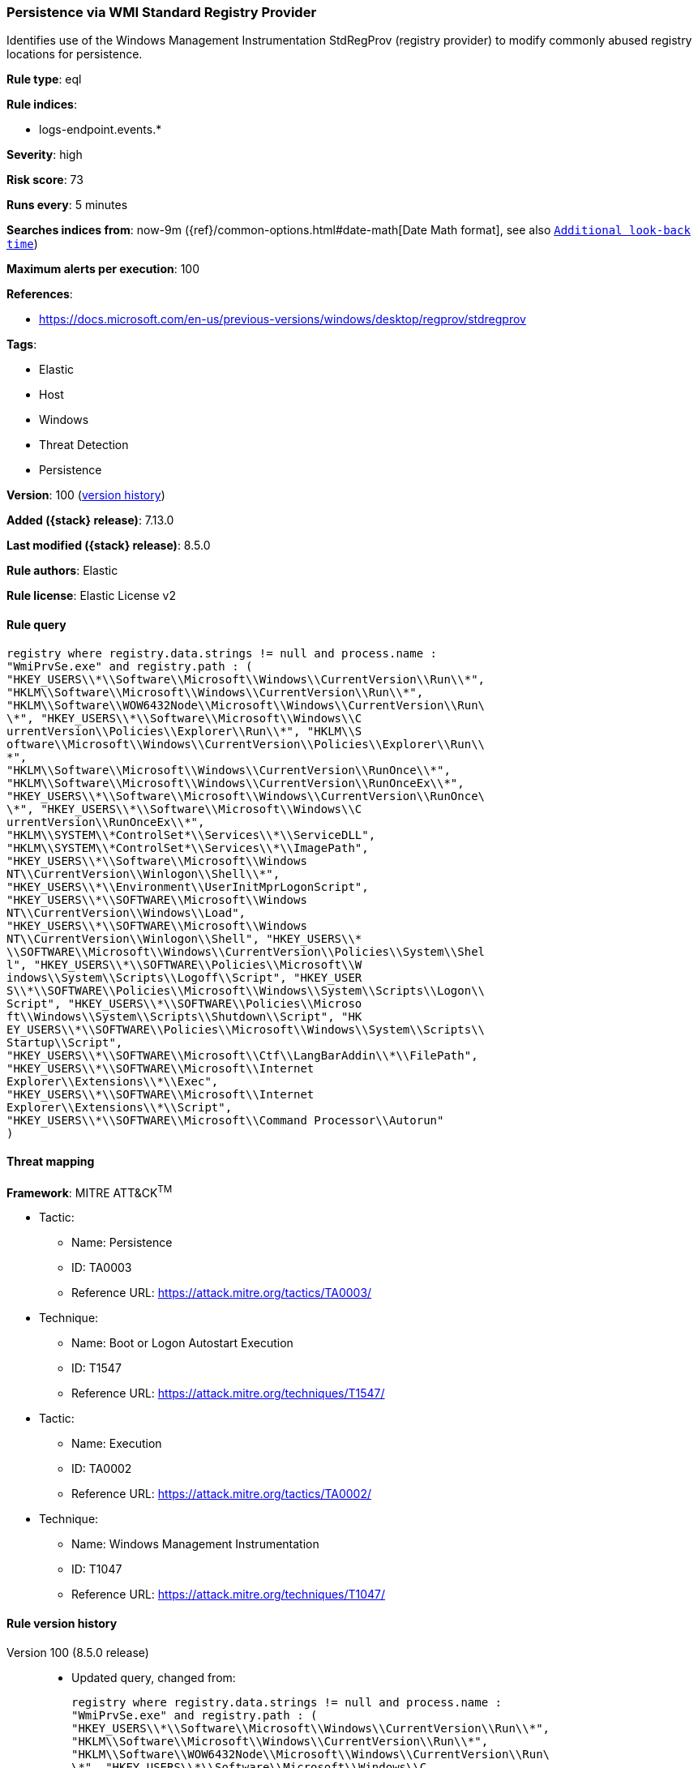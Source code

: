 [[persistence-via-wmi-standard-registry-provider]]
=== Persistence via WMI Standard Registry Provider

Identifies use of the Windows Management Instrumentation StdRegProv (registry provider) to modify commonly abused registry locations for persistence.

*Rule type*: eql

*Rule indices*:

* logs-endpoint.events.*

*Severity*: high

*Risk score*: 73

*Runs every*: 5 minutes

*Searches indices from*: now-9m ({ref}/common-options.html#date-math[Date Math format], see also <<rule-schedule, `Additional look-back time`>>)

*Maximum alerts per execution*: 100

*References*:

* https://docs.microsoft.com/en-us/previous-versions/windows/desktop/regprov/stdregprov

*Tags*:

* Elastic
* Host
* Windows
* Threat Detection
* Persistence

*Version*: 100 (<<persistence-via-wmi-standard-registry-provider-history, version history>>)

*Added ({stack} release)*: 7.13.0

*Last modified ({stack} release)*: 8.5.0

*Rule authors*: Elastic

*Rule license*: Elastic License v2

==== Rule query


[source,js]
----------------------------------
registry where registry.data.strings != null and process.name :
"WmiPrvSe.exe" and registry.path : (
"HKEY_USERS\\*\\Software\\Microsoft\\Windows\\CurrentVersion\\Run\\*",
"HKLM\\Software\\Microsoft\\Windows\\CurrentVersion\\Run\\*",
"HKLM\\Software\\WOW6432Node\\Microsoft\\Windows\\CurrentVersion\\Run\
\*", "HKEY_USERS\\*\\Software\\Microsoft\\Windows\\C
urrentVersion\\Policies\\Explorer\\Run\\*", "HKLM\\S
oftware\\Microsoft\\Windows\\CurrentVersion\\Policies\\Explorer\\Run\\
*",
"HKLM\\Software\\Microsoft\\Windows\\CurrentVersion\\RunOnce\\*",
"HKLM\\Software\\Microsoft\\Windows\\CurrentVersion\\RunOnceEx\\*",
"HKEY_USERS\\*\\Software\\Microsoft\\Windows\\CurrentVersion\\RunOnce\
\*", "HKEY_USERS\\*\\Software\\Microsoft\\Windows\\C
urrentVersion\\RunOnceEx\\*",
"HKLM\\SYSTEM\\*ControlSet*\\Services\\*\\ServiceDLL",
"HKLM\\SYSTEM\\*ControlSet*\\Services\\*\\ImagePath",
"HKEY_USERS\\*\\Software\\Microsoft\\Windows
NT\\CurrentVersion\\Winlogon\\Shell\\*",
"HKEY_USERS\\*\\Environment\\UserInitMprLogonScript",
"HKEY_USERS\\*\\SOFTWARE\\Microsoft\\Windows
NT\\CurrentVersion\\Windows\\Load",
"HKEY_USERS\\*\\SOFTWARE\\Microsoft\\Windows
NT\\CurrentVersion\\Winlogon\\Shell", "HKEY_USERS\\*
\\SOFTWARE\\Microsoft\\Windows\\CurrentVersion\\Policies\\System\\Shel
l", "HKEY_USERS\\*\\SOFTWARE\\Policies\\Microsoft\\W
indows\\System\\Scripts\\Logoff\\Script", "HKEY_USER
S\\*\\SOFTWARE\\Policies\\Microsoft\\Windows\\System\\Scripts\\Logon\\
Script", "HKEY_USERS\\*\\SOFTWARE\\Policies\\Microso
ft\\Windows\\System\\Scripts\\Shutdown\\Script", "HK
EY_USERS\\*\\SOFTWARE\\Policies\\Microsoft\\Windows\\System\\Scripts\\
Startup\\Script",
"HKEY_USERS\\*\\SOFTWARE\\Microsoft\\Ctf\\LangBarAddin\\*\\FilePath",
"HKEY_USERS\\*\\SOFTWARE\\Microsoft\\Internet
Explorer\\Extensions\\*\\Exec",
"HKEY_USERS\\*\\SOFTWARE\\Microsoft\\Internet
Explorer\\Extensions\\*\\Script",
"HKEY_USERS\\*\\SOFTWARE\\Microsoft\\Command Processor\\Autorun"
)
----------------------------------

==== Threat mapping

*Framework*: MITRE ATT&CK^TM^

* Tactic:
** Name: Persistence
** ID: TA0003
** Reference URL: https://attack.mitre.org/tactics/TA0003/
* Technique:
** Name: Boot or Logon Autostart Execution
** ID: T1547
** Reference URL: https://attack.mitre.org/techniques/T1547/


* Tactic:
** Name: Execution
** ID: TA0002
** Reference URL: https://attack.mitre.org/tactics/TA0002/
* Technique:
** Name: Windows Management Instrumentation
** ID: T1047
** Reference URL: https://attack.mitre.org/techniques/T1047/

[[persistence-via-wmi-standard-registry-provider-history]]
==== Rule version history

Version 100 (8.5.0 release)::
* Updated query, changed from:
+
[source, js]
----------------------------------
registry where registry.data.strings != null and process.name :
"WmiPrvSe.exe" and registry.path : (
"HKEY_USERS\\*\\Software\\Microsoft\\Windows\\CurrentVersion\\Run\\*",
"HKLM\\Software\\Microsoft\\Windows\\CurrentVersion\\Run\\*",
"HKLM\\Software\\WOW6432Node\\Microsoft\\Windows\\CurrentVersion\\Run\
\*", "HKEY_USERS\\*\\Software\\Microsoft\\Windows\\C
urrentVersion\\Policies\\Explorer\\Run\\*", "HKLM\\S
oftware\\Microsoft\\Windows\\CurrentVersion\\Policies\\Explorer\\Run\\
*",
"HKLM\\Software\\Microsoft\\Windows\\CurrentVersion\\RunOnce\\*",
"HKLM\\Software\\Microsoft\\Windows\\CurrentVersion\\RunOnceEx\\*",
"HKEY_USERS\\*\\Software\\Microsoft\\Windows\\CurrentVersion\\RunOnce\
\*", "HKEY_USERS\\*\\Software\\Microsoft\\Windows\\C
urrentVersion\\RunOnceEx\\*",
"HKLM\\SYSTEM\\*ControlSet*\\Services\\*\\ServiceDLL",
"HKLM\\SYSTEM\\*ControlSet*\\Services\\*\\ImagePath",
"HKEY_USERS\\*\\Software\\Microsoft\\Windows
NT\\CurrentVersion\\Winlogon\\Shell\\*",
"HKEY_USERS\\*\\Environment\\UserInitMprLogonScript",
"HKEY_USERS\\*\\SOFTWARE\\Microsoft\\Windows
NT\\CurrentVersion\\Windows\\Load",
"HKEY_USERS\\*\\SOFTWARE\\Microsoft\\Windows
NT\\CurrentVersion\\Winlogon\\Shell", "HKEY_USERS\\
*\\SOFTWARE\\Microsoft\\Windows\\CurrentVersion\\Policies\\System\\She
ll", "HKEY_USERS\\*\\SOFTWARE\\Policies\\Microsoft\
\Windows\\System\\Scripts\\Logoff\\Script", "HKEY_U
SERS\\*\\SOFTWARE\\Policies\\Microsoft\\Windows\\System\\Scripts\\Logo
n\\Script", "HKEY_USERS\\*\\SOFTWARE\\Policies\\Mic
rosoft\\Windows\\System\\Scripts\\Shutdown\\Script",
"HKEY_USERS\\*\\SOFTWARE\\Policies\\Microsoft\\Windows\\System\\Script
s\\Startup\\Script",
"HKEY_USERS\\*\\SOFTWARE\\Microsoft\\Ctf\\LangBarAddin\\*\\FilePath",
"HKEY_USERS\\*\\SOFTWARE\\Microsoft\\Internet
Explorer\\Extensions\\*\\Exec",
"HKEY_USERS\\*\\SOFTWARE\\Microsoft\\Internet
Explorer\\Extensions\\*\\Script",
"HKEY_USERS\\*\\SOFTWARE\\Microsoft\\Command Processor\\Autorun"
)
----------------------------------

Version 3 (8.4.0 release)::
* Formatting only

Version 2 (8.1.0 release)::
* Formatting only

